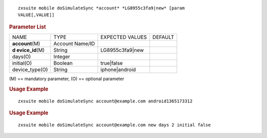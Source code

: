 
::

   zxsuite mobile doSimulateSync *account* *LG8955c3fa9|new* [param
   VALUE[,VALUE]]

.. rubric:: Parameter List

+-----------------+-----------------+-----------------+-----------------+
| NAME            | TYPE            | EXPECTED VALUES | DEFAULT         |
+-----------------+-----------------+-----------------+-----------------+
|                 | Account Name/ID |                 |                 |
|**account**\ (M) |                 |                 |                 |
+-----------------+-----------------+-----------------+-----------------+
| **d             | String          | LG8955c3fa9|new |                 |
| evice_id**\ (M) |                 |                 |                 |
+-----------------+-----------------+-----------------+-----------------+
| days(O)         | Integer         |                 |                 |
+-----------------+-----------------+-----------------+-----------------+
| initial(O)      | Boolean         | true|false      |                 |
+-----------------+-----------------+-----------------+-----------------+
| device_type(O)  | String          | iphone|android  |                 |
+-----------------+-----------------+-----------------+-----------------+

\(M) == mandatory parameter, (O) == optional parameter

.. rubric:: Usage Example

::

   zxsuite mobile doSimulateSync account@example.com android1365173312

.. rubric:: Usage Example

::

   zxsuite mobile doSimulateSync account@example.com new days 2 initial false
